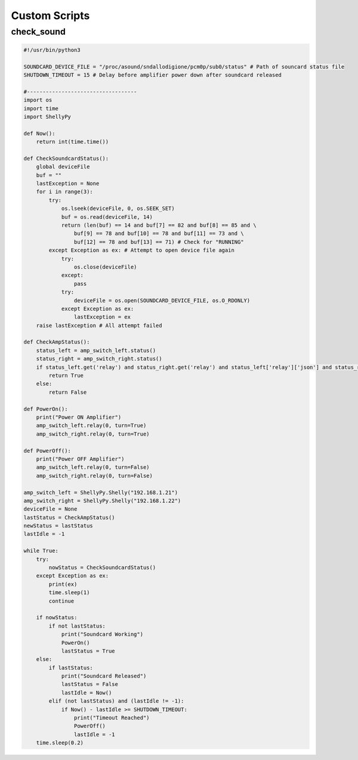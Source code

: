 ***************
Custom Scripts
***************

check_sound
___________

.. code::

    #!/usr/bin/python3

    SOUNDCARD_DEVICE_FILE = "/proc/asound/sndallodigione/pcm0p/sub0/status" # Path of souncard status file
    SHUTDOWN_TIMEOUT = 15 # Delay before amplifier power down after soundcard released

    #-----------------------------------
    import os
    import time
    import ShellyPy

    def Now():
        return int(time.time())

    def CheckSoundcardStatus():
        global deviceFile
        buf = ""
        lastException = None
        for i in range(3):
            try:
                os.lseek(deviceFile, 0, os.SEEK_SET)
                buf = os.read(deviceFile, 14)
                return (len(buf) == 14 and buf[7] == 82 and buf[8] == 85 and \
                    buf[9] == 78 and buf[10] == 78 and buf[11] == 73 and \
                    buf[12] == 78 and buf[13] == 71) # Check for "RUNNING"
            except Exception as ex: # Attempt to open device file again
                try:
                    os.close(deviceFile)
                except:
                    pass
                try:
                    deviceFile = os.open(SOUNDCARD_DEVICE_FILE, os.O_RDONLY)
                except Exception as ex:
                    lastException = ex
        raise lastException # All attempt failed

    def CheckAmpStatus():
        status_left = amp_switch_left.status()
        status_right = amp_switch_right.status()
        if status_left.get('relay') and status_right.get('relay') and status_left['relay']['json'] and status_right['relay']['json']:
            return True
        else:
            return False

    def PowerOn():
        print("Power ON Amplifier")
        amp_switch_left.relay(0, turn=True)
        amp_switch_right.relay(0, turn=True)

    def PowerOff():
        print("Power OFF Amplifier")
        amp_switch_left.relay(0, turn=False)
        amp_switch_right.relay(0, turn=False)

    amp_switch_left = ShellyPy.Shelly("192.168.1.21")
    amp_switch_right = ShellyPy.Shelly("192.168.1.22")
    deviceFile = None
    lastStatus = CheckAmpStatus()
    newStatus = lastStatus
    lastIdle = -1

    while True:
        try:
            nowStatus = CheckSoundcardStatus()
        except Exception as ex:
            print(ex)
            time.sleep(1)
            continue

        if nowStatus:
            if not lastStatus:
                print("Soundcard Working")
                PowerOn()
                lastStatus = True
        else:
            if lastStatus:
                print("Soundcard Released")
                lastStatus = False
                lastIdle = Now()
            elif (not lastStatus) and (lastIdle != -1):
                if Now() - lastIdle >= SHUTDOWN_TIMEOUT:
                    print("Timeout Reached")
                    PowerOff()
                    lastIdle = -1
        time.sleep(0.2)

